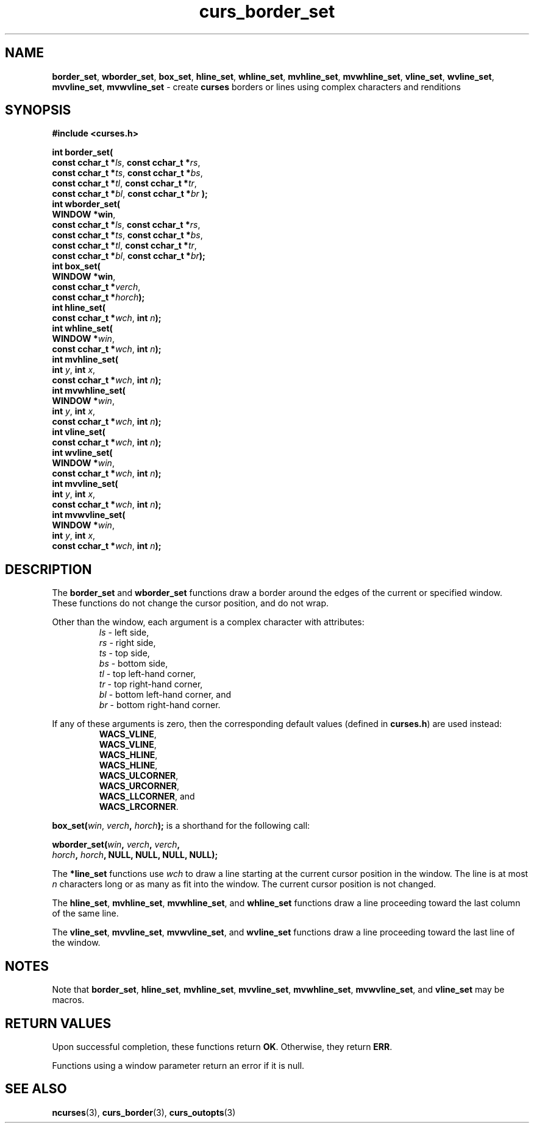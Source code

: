 .\" $OpenBSD: curs_border_set.3,v 1.1 2010/01/12 23:21:58 nicm Exp $
.\"
.\"***************************************************************************
.\" Copyright (c) 2002-2004,2005 Free Software Foundation, Inc.              *
.\"                                                                          *
.\" Permission is hereby granted, free of charge, to any person obtaining a  *
.\" copy of this software and associated documentation files (the            *
.\" "Software"), to deal in the Software without restriction, including      *
.\" without limitation the rights to use, copy, modify, merge, publish,      *
.\" distribute, distribute with modifications, sublicense, and/or sell       *
.\" copies of the Software, and to permit persons to whom the Software is    *
.\" furnished to do so, subject to the following conditions:                 *
.\"                                                                          *
.\" The above copyright notice and this permission notice shall be included  *
.\" in all copies or substantial portions of the Software.                   *
.\"                                                                          *
.\" THE SOFTWARE IS PROVIDED "AS IS", WITHOUT WARRANTY OF ANY KIND, EXPRESS  *
.\" OR IMPLIED, INCLUDING BUT NOT LIMITED TO THE WARRANTIES OF               *
.\" MERCHANTABILITY, FITNESS FOR A PARTICULAR PURPOSE AND NONINFRINGEMENT.   *
.\" IN NO EVENT SHALL THE ABOVE COPYRIGHT HOLDERS BE LIABLE FOR ANY CLAIM,   *
.\" DAMAGES OR OTHER LIABILITY, WHETHER IN AN ACTION OF CONTRACT, TORT OR    *
.\" OTHERWISE, ARISING FROM, OUT OF OR IN CONNECTION WITH THE SOFTWARE OR    *
.\" THE USE OR OTHER DEALINGS IN THE SOFTWARE.                               *
.\"                                                                          *
.\" Except as contained in this notice, the name(s) of the above copyright   *
.\" holders shall not be used in advertising or otherwise to promote the     *
.\" sale, use or other dealings in this Software without prior written       *
.\" authorization.                                                           *
.\"***************************************************************************
.\"
.\" $Id: curs_border_set.3x,v 1.6 2005/05/15 16:17:37 tom Exp $
.TH curs_border_set 3 ""
.na
.hy 0
.SH NAME
\fBborder_set\fR,
\fBwborder_set\fR,
\fBbox_set\fR,
\fBhline_set\fR,
\fBwhline_set\fR,
\fBmvhline_set\fR,
\fBmvwhline_set\fR,
\fBvline_set\fR,
\fBwvline_set\fR,
\fBmvvline_set\fR,
\fBmvwvline_set\fR \- create \fBcurses\fR borders or lines using complex characters and renditions
.ad
.hy
.SH SYNOPSIS
.PP
\fB#include <curses.h>\fR
.sp
\fBint border_set(\fR
   \fBconst cchar_t *\fR\fIls\fR, \fBconst cchar_t *\fR\fIrs\fR,
   \fBconst cchar_t *\fR\fIts\fR, \fBconst cchar_t *\fR\fIbs\fR,
   \fBconst cchar_t *\fR\fItl\fR, \fBconst cchar_t *\fR\fItr\fR,
   \fBconst cchar_t *\fR\fIbl\fR, \fBconst cchar_t *\fR\fIbr\fR
\fB);\fR
.br
\fBint wborder_set(\fR
   \fBWINDOW *win\fR,
   \fBconst cchar_t *\fR\fIls\fR, \fBconst cchar_t *\fR\fIrs\fR,
   \fBconst cchar_t *\fR\fIts\fR, \fBconst cchar_t *\fR\fIbs\fR,
   \fBconst cchar_t *\fR\fItl\fR, \fBconst cchar_t *\fR\fItr\fR,
   \fBconst cchar_t *\fR\fIbl\fR, \fBconst cchar_t *\fR\fIbr\fR\fB);\fR
.br
\fBint box_set(\fR
   \fBWINDOW *win\fR,
   \fBconst cchar_t *\fR\fIverch\fR,
   \fBconst cchar_t *\fR\fIhorch\fR\fB);\fR
.br
\fBint hline_set(\fR
   \fBconst cchar_t *\fR\fIwch\fR, \fBint \fR\fIn\fR\fB);\fR
.br
\fBint whline_set(\fR
   \fBWINDOW *\fR\fIwin\fR,
   \fBconst cchar_t *\fR\fIwch\fR, \fBint \fR\fIn\fR\fB);\fR
.br
\fBint mvhline_set(\fR
   \fBint \fR\fIy\fR, \fBint \fR\fIx\fR,
   \fBconst cchar_t *\fR\fIwch\fR, \fBint \fR\fIn\fR\fB);\fR
.br
\fBint mvwhline_set(\fR
   \fBWINDOW *\fR\fIwin\fR,
   \fBint \fR\fIy\fR, \fBint \fR\fIx\fR,
   \fBconst cchar_t *\fR\fIwch\fR, \fBint \fR\fIn\fR\fB);\fR
.br
\fBint vline_set(\fR
   \fBconst cchar_t *\fR\fIwch\fR, \fBint \fR\fIn\fR\fB);\fR
.br
\fBint wvline_set(\fR
   \fBWINDOW *\fR\fIwin\fR,
   \fBconst cchar_t *\fR\fIwch\fR, \fBint \fR\fIn\fR\fB);\fR
.br
\fBint mvvline_set(\fR
   \fBint \fR\fIy\fR, \fBint \fR\fIx\fR,
   \fBconst cchar_t *\fR\fIwch\fR, \fBint \fR\fIn\fR\fB);\fR
.br
\fBint mvwvline_set(\fR
   \fBWINDOW *\fR\fIwin\fR,
   \fBint \fR\fIy\fR, \fBint \fR\fIx\fR,
   \fBconst cchar_t *\fR\fIwch\fR, \fBint \fR\fIn\fR\fB);\fR
.br
.SH DESCRIPTION
.PP
The
\fBborder_set\fR
and
\fBwborder_set\fR
functions draw a border around the edges of the current or specified window.
These functions do not change the cursor position, and do not wrap.
.PP
Other than the window, each argument is a complex character with attributes:
.RS
\fIls\fR - left side,
.br
\fIrs\fR - right side,
.br
\fIts\fR - top side,
.br
\fIbs\fR - bottom side,
.br
\fItl\fR - top left-hand corner,
.br
\fItr\fR - top right-hand corner,
.br
\fIbl\fR - bottom left-hand corner, and
.br
\fIbr\fR - bottom right-hand corner.
.RE
.PP
If any of these arguments is zero, then the corresponding
default values (defined in \fBcurses.h\fR) are used instead:
.RS
\fBWACS_VLINE\fR,
.br
\fBWACS_VLINE\fR,
.br
\fBWACS_HLINE\fR,
.br
\fBWACS_HLINE\fR,
.br
\fBWACS_ULCORNER\fR,
.br
\fBWACS_URCORNER\fR,
.br
\fBWACS_LLCORNER\fR, and
.br
\fBWACS_LRCORNER\fR.
.RE
.PP
\fBbox_set(\fR\fIwin\fR, \fIverch\fR\fB, \fR\fIhorch\fR\fB);\fR
is a shorthand for the following call:
.PP
\fBwborder_set(\fR\fIwin\fR\fB, \fR\fIverch\fR\fB, \fR\fIverch\fR\fB,\fR
    \fIhorch\fR\fB, \fR\fIhorch\fR\fB, NULL, NULL, NULL, NULL);\fR
.PP
The
\fB*line_set\fR
functions use
\fIwch\fR
to draw a line starting at the current cursor position in the window.
The line is at most \fIn\fR characters long or as many as fit into the window.
The current cursor position is not changed.
.PP
The
\fBhline_set\fR,
\fBmvhline_set\fR,
\fBmvwhline_set\fR, and
\fBwhline_set\fR
functions draw a line proceeding toward the last column of the same line.
.PP
The
\fBvline_set\fR,
\fBmvvline_set\fR,
\fBmvwvline_set\fR, and
\fBwvline_set\fR
functions draw a line proceeding toward the last line of the window.
.br
.SH NOTES
.PP
Note that
\fBborder_set\fR,
\fBhline_set\fR,
\fBmvhline_set\fR,
\fBmvvline_set\fR,
\fBmvwhline_set\fR,
\fBmvwvline_set\fR, and
\fBvline_set\fR
may be macros.
.br
.SH RETURN VALUES
.PP
Upon successful completion, these functions return
\fBOK\fR.
Otherwise, they return
\fBERR\fR.
.PP
Functions using a window parameter return an error if it is null.
.SH SEE ALSO
\fBncurses\fR(3),
\fBcurs_border\fR(3),
\fBcurs_outopts\fR(3)
.\"#
.\"# The following sets edit modes for GNU EMACS
.\"# Local Variables:
.\"# mode:nroff
.\"# fill-column:79
.\"# End:
